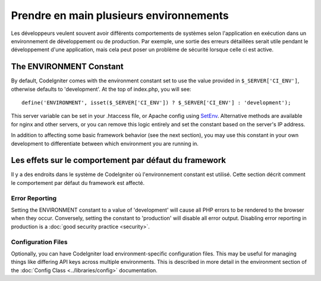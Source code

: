 ########################################
Prendre en main plusieurs environnements
########################################


Les développeurs veulent souvent avoir différents comportements de systèmes selon
l'application en exécution dans un environnement de développement ou de production.
Par exemple, une sortie des erreurs détaillées serait utile pendant le développement
d'une application, mais cela peut poser un problème de sécurité lorsque celle ci est active.

The ENVIRONMENT Constant
========================

By default, CodeIgniter comes with the environment constant set to use
the value provided in ``$_SERVER['CI_ENV']``, otherwise defaults to
'development'. At the top of index.php, you will see::

	define('ENVIRONMENT', isset($_SERVER['CI_ENV']) ? $_SERVER['CI_ENV'] : 'development');

This server variable can be set in your .htaccess file, or Apache 
config using `SetEnv <https://httpd.apache.org/docs/2.2/mod/mod_env.html#setenv>`_. 
Alternative methods are available for nginx and other servers, or you can 
remove this logic entirely and set the constant based on the server's IP address.

In addition to affecting some basic framework behavior (see the next
section), you may use this constant in your own development to
differentiate between which environment you are running in.

Les effets sur le comportement par défaut du framework
======================================================

Il y a des endroits dans le système de CodeIgniter où l'environnement constant est utilisé.
Cette section décrit comment le comportement par défaut du framework est affecté.

Error Reporting
---------------

Setting the ENVIRONMENT constant to a value of 'development' will cause
all PHP errors to be rendered to the browser when they occur.
Conversely, setting the constant to 'production' will disable all error
output. Disabling error reporting in production is a :doc:`good security
practice <security>`.

Configuration Files
-------------------

Optionally, you can have CodeIgniter load environment-specific
configuration files. This may be useful for managing things like
differing API keys across multiple environments. This is described in
more detail in the environment section of the :doc:`Config Class
<../libraries/config>` documentation.